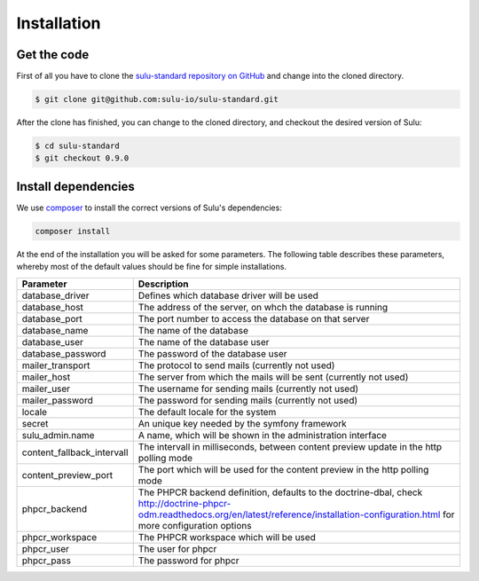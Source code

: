Installation
============

Get the code
------------

First of all you have to clone the `sulu-standard repository on GitHub
<https://github.com/sulu-io/sulu-standard>`_ and change into the cloned
directory.

.. code-block:: bash

    $ git clone git@github.com:sulu-io/sulu-standard.git

After the clone has finished, you can change to the cloned directory, and
checkout the desired version of Sulu:

.. code-block:: bash

    $ cd sulu-standard
    $ git checkout 0.9.0

Install dependencies
--------------------

We use `composer`_ to install the correct versions of
Sulu's dependencies:

.. code-block:: bash

    composer install

At the end of the installation you will be asked for some parameters. The
following table describes these parameters, whereby most of the default values
should be fine for simple installations.

.. list-table::
    :header-rows: 1

    * - Parameter
      - Description
    * - database_driver
      - Defines which database driver will be used
    * - database_host
      - The address of the server, on whch the database is running
    * - database_port
      - The port number to access the database on that server
    * - database_name
      - The name of the database
    * - database_user
      - The name of the database user
    * - database_password
      - The password of the database user
    * - mailer_transport
      - The protocol to send mails (currently not used)
    * - mailer_host
      - The server from which the mails will be sent (currently not used)
    * - mailer_user
      - The username for sending mails (currently not used)
    * - mailer_password
      - The password for sending mails (currently not used)
    * - locale
      - The default locale for the system
    * - secret
      - An unique key needed by the symfony framework
    * - sulu_admin.name
      - A name, which will be shown in the administration interface
    * - content_fallback_intervall
      - The intervall in milliseconds, between content preview update in the
        http polling mode
    * - content_preview_port
      - The port which will be used for the content preview in the http polling
        mode
    * - phpcr_backend
      - The PHPCR backend definition, defaults to the doctrine-dbal, check
        http://doctrine-phpcr-odm.readthedocs.org/en/latest/reference/installation-configuration.html
        for more configuration options
    * - phpcr_workspace
      - The PHPCR workspace which will be used
    * - phpcr_user
      - The user for phpcr
    * - phpcr_pass
      - The password for phpcr

.. _Jackalope Jackrabbit: https://github.com/jackalope/jackalope-jackrabbit
.. _Jackalope Doctrine-Dbal: https://github.com/jackalope/jackalope-doctrine-dbal
.. _Apache Jackrabbit: https://github.com/jackalope/jackalope-jackrabbit
.. _Composer:  https://getcomposer.org/
.. _MassiveBuildBundle: http://github.com/massiveart/MassiveBuildBundle

